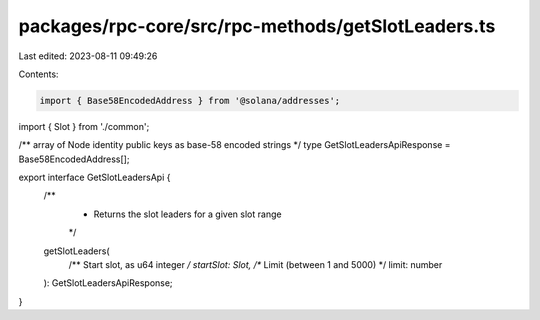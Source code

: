 packages/rpc-core/src/rpc-methods/getSlotLeaders.ts
===================================================

Last edited: 2023-08-11 09:49:26

Contents:

.. code-block:: ts

    import { Base58EncodedAddress } from '@solana/addresses';

import { Slot } from './common';

/** array of Node identity public keys as base-58 encoded strings */
type GetSlotLeadersApiResponse = Base58EncodedAddress[];

export interface GetSlotLeadersApi {
    /**
     * Returns the slot leaders for a given slot range
     */
    getSlotLeaders(
        /** Start slot, as u64 integer */
        startSlot: Slot,
        /** Limit (between 1 and 5000) */
        limit: number
    ): GetSlotLeadersApiResponse;
}


